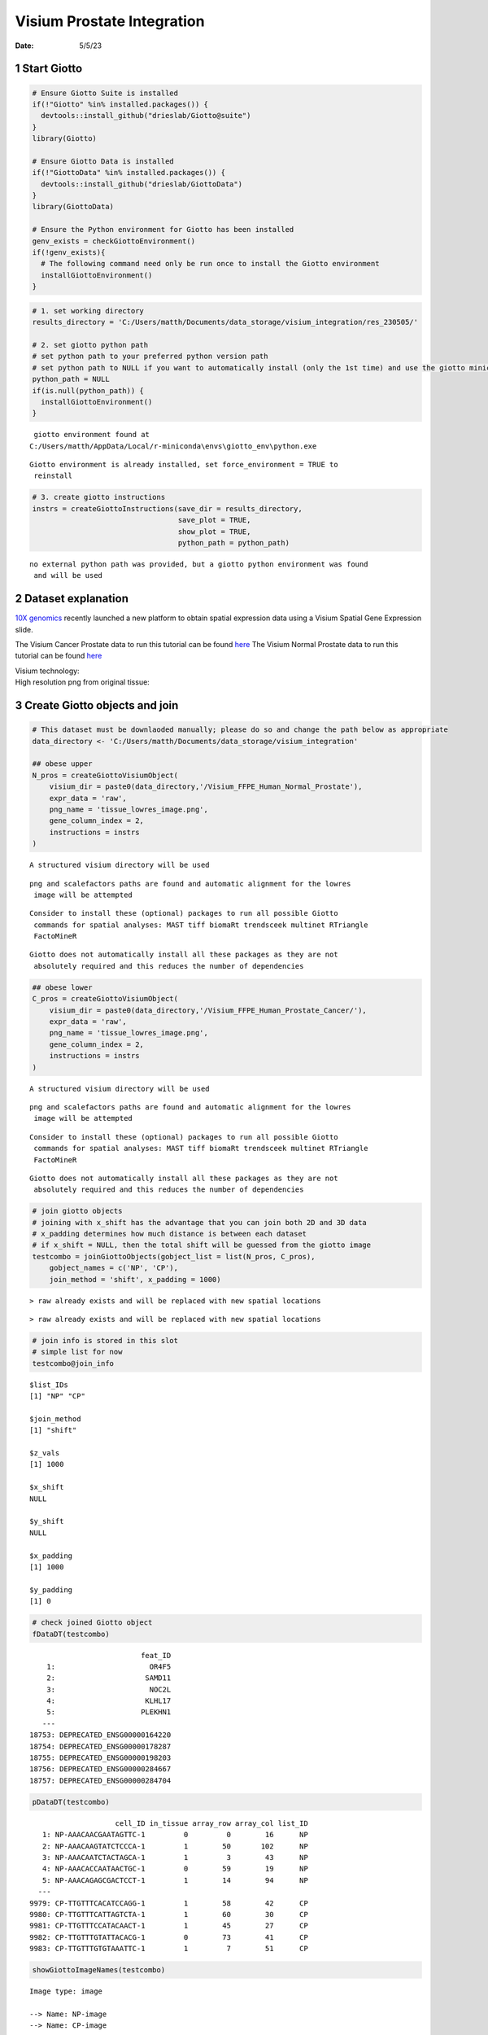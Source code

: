 ===========================
Visium Prostate Integration
===========================

:Date: 5/5/23

1 Start Giotto
==============

.. container:: cell

   .. code:: r

      # Ensure Giotto Suite is installed
      if(!"Giotto" %in% installed.packages()) {
        devtools::install_github("drieslab/Giotto@suite")
      }
      library(Giotto)

      # Ensure Giotto Data is installed
      if(!"GiottoData" %in% installed.packages()) {
        devtools::install_github("drieslab/GiottoData")
      }
      library(GiottoData)

      # Ensure the Python environment for Giotto has been installed
      genv_exists = checkGiottoEnvironment()
      if(!genv_exists){
        # The following command need only be run once to install the Giotto environment
        installGiottoEnvironment()
      }

.. container:: cell

   .. code:: r

      # 1. set working directory
      results_directory = 'C:/Users/matth/Documents/data_storage/visium_integration/res_230505/'

      # 2. set giotto python path
      # set python path to your preferred python version path
      # set python path to NULL if you want to automatically install (only the 1st time) and use the giotto miniconda environment
      python_path = NULL
      if(is.null(python_path)) {
        installGiottoEnvironment()
      }

   .. container:: cell-output cell-output-stderr

      ::


          giotto environment found at 
         C:/Users/matth/AppData/Local/r-miniconda\envs\giotto_env\python.exe

   .. container:: cell-output cell-output-stderr

      ::

         Giotto environment is already installed, set force_environment = TRUE to
          reinstall

   .. code:: r

      # 3. create giotto instructions
      instrs = createGiottoInstructions(save_dir = results_directory,
                                        save_plot = TRUE,
                                        show_plot = TRUE,
                                        python_path = python_path)

   .. container:: cell-output cell-output-stderr

      ::


         no external python path was provided, but a giotto python environment was found
          and will be used

2 Dataset explanation
=====================

`10X genomics <https://www.10xgenomics.com/spatial-transcriptomics/>`__
recently launched a new platform to obtain spatial expression data using
a Visium Spatial Gene Expression slide.

The Visium Cancer Prostate data to run this tutorial can be found
`here <https://www.10xgenomics.com/resources/datasets/human-prostate-cancer-adenocarcinoma-with-invasive-carcinoma-ffpe-1-standard-1-3-0>`__
The Visium Normal Prostate data to run this tutorial can be found
`here <https://www.10xgenomics.com/resources/datasets/normal-human-prostate-ffpe-1-standard-1-3-0>`__

| Visium technology:
| |image1|

| High resolution png from original tissue:
| |image2| |image3|

3 Create Giotto objects and join
================================

.. container:: cell

   .. code:: r

      # This dataset must be downlaoded manually; please do so and change the path below as appropriate
      data_directory <- 'C:/Users/matth/Documents/data_storage/visium_integration'

      ## obese upper
      N_pros = createGiottoVisiumObject(
          visium_dir = paste0(data_directory,'/Visium_FFPE_Human_Normal_Prostate'),
          expr_data = 'raw',
          png_name = 'tissue_lowres_image.png',
          gene_column_index = 2,
          instructions = instrs
      )

   .. container:: cell-output cell-output-stderr

      ::

         A structured visium directory will be used 

   .. container:: cell-output cell-output-stderr

      ::

         png and scalefactors paths are found and automatic alignment for the lowres
          image will be attempted

   .. container:: cell-output cell-output-stderr

      ::

         Consider to install these (optional) packages to run all possible Giotto
          commands for spatial analyses: MAST tiff biomaRt trendsceek multinet RTriangle
          FactoMineR

   .. container:: cell-output cell-output-stderr

      ::

         Giotto does not automatically install all these packages as they are not
          absolutely required and this reduces the number of dependencies

   .. code:: r

      ## obese lower
      C_pros = createGiottoVisiumObject(
          visium_dir = paste0(data_directory,'/Visium_FFPE_Human_Prostate_Cancer/'),
          expr_data = 'raw',
          png_name = 'tissue_lowres_image.png',
          gene_column_index = 2,
          instructions = instrs
      )

   .. container:: cell-output cell-output-stderr

      ::

         A structured visium directory will be used 

   .. container:: cell-output cell-output-stderr

      ::

         png and scalefactors paths are found and automatic alignment for the lowres
          image will be attempted

   .. container:: cell-output cell-output-stderr

      ::

         Consider to install these (optional) packages to run all possible Giotto
          commands for spatial analyses: MAST tiff biomaRt trendsceek multinet RTriangle
          FactoMineR

   .. container:: cell-output cell-output-stderr

      ::

         Giotto does not automatically install all these packages as they are not
          absolutely required and this reduces the number of dependencies

   .. code:: r

      # join giotto objects
      # joining with x_shift has the advantage that you can join both 2D and 3D data
      # x_padding determines how much distance is between each dataset
      # if x_shift = NULL, then the total shift will be guessed from the giotto image
      testcombo = joinGiottoObjects(gobject_list = list(N_pros, C_pros),
          gobject_names = c('NP', 'CP'),
          join_method = 'shift', x_padding = 1000)

   .. container:: cell-output cell-output-stderr

      ::

         > raw already exists and will be replaced with new spatial locations

   .. container:: cell-output cell-output-stderr

      ::

         > raw already exists and will be replaced with new spatial locations

   .. code:: r

      # join info is stored in this slot
      # simple list for now
      testcombo@join_info

   .. container:: cell-output cell-output-stdout

      ::

         $list_IDs
         [1] "NP" "CP"

         $join_method
         [1] "shift"

         $z_vals
         [1] 1000

         $x_shift
         NULL

         $y_shift
         NULL

         $x_padding
         [1] 1000

         $y_padding
         [1] 0

   .. code:: r

      # check joined Giotto object
      fDataDT(testcombo)

   .. container:: cell-output cell-output-stdout

      ::

                                   feat_ID
             1:                      OR4F5
             2:                     SAMD11
             3:                      NOC2L
             4:                     KLHL17
             5:                    PLEKHN1
            ---                           
         18753: DEPRECATED_ENSG00000164220
         18754: DEPRECATED_ENSG00000178287
         18755: DEPRECATED_ENSG00000198203
         18756: DEPRECATED_ENSG00000284667
         18757: DEPRECATED_ENSG00000284704

   .. code:: r

      pDataDT(testcombo)

   .. container:: cell-output cell-output-stdout

      ::

                             cell_ID in_tissue array_row array_col list_ID
            1: NP-AAACAACGAATAGTTC-1         0         0        16      NP
            2: NP-AAACAAGTATCTCCCA-1         1        50       102      NP
            3: NP-AAACAATCTACTAGCA-1         1         3        43      NP
            4: NP-AAACACCAATAACTGC-1         0        59        19      NP
            5: NP-AAACAGAGCGACTCCT-1         1        14        94      NP
           ---                                                            
         9979: CP-TTGTTTCACATCCAGG-1         1        58        42      CP
         9980: CP-TTGTTTCATTAGTCTA-1         1        60        30      CP
         9981: CP-TTGTTTCCATACAACT-1         1        45        27      CP
         9982: CP-TTGTTTGTATTACACG-1         0        73        41      CP
         9983: CP-TTGTTTGTGTAAATTC-1         1         7        51      CP

   .. code:: r

      showGiottoImageNames(testcombo)

   .. container:: cell-output cell-output-stdout

      ::

         Image type: image 

         --> Name: NP-image 
         --> Name: CP-image 

   .. code:: r

      showGiottoSpatLocs(testcombo)

   .. container:: cell-output cell-output-stdout

      ::

         └──Spatial unit "cell"
            └──S4 spatLocsObj "raw" coordinates:   (9983 rows)
                  An object of class spatLocsObj 
                  provenance: cell
                      ------------------------
                     sdimx  sdimy               cell_ID
                  1:  7419  -3686 NP-AAACAACGAATAGTTC-1
                  2: 19873 -16327 NP-AAACAAGTATCTCCCA-1
                  3: 11334  -4450 NP-AAACAATCTACTAGCA-1
                  4:  7829 -18579 NP-AAACACCAATAACTGC-1
                  
                  ranges:
                       sdimx  sdimy
                  [1,]  5066 -23288
                  [2,] 52011  -3682
                  
                  
               

   .. code:: r

      showGiottoExpression(testcombo)

   .. container:: cell-output cell-output-stdout

      ::

         └──Spatial unit "cell"
            └──Feature type "rna"
               └──Expression data "raw" values:
                     An object of class exprObj 
                     for spatial unit: "cell" and feature type: "rna" 
                       Provenance:  cell 
                     
                     contains:
                     18757 x 9983 sparse Matrix of class "dgCMatrix"
                                                         
                     A1BG . . . .  . . . . . . . . ......
                     A1CF . . . .  . . . . . . . . ......
                     A2M  2 8 . . 15 4 2 . . . 2 3 ......
                     
                      ........suppressing 9971 columns and 18751 rows 
                                                          
                     ZYG11B . 1 . . . . . . . . . . ......
                     ZYX    . 1 1 . 5 2 . . . . . 1 ......
                     ZZEF1  . 1 . . 3 . . . . . . . ......
                     
                      First four colnames:
                      NP-AAACAACGAATAGTTC-1
                      NP-AAACAAGTATCTCCCA-1
                      NP-AAACAATCTACTAGCA-1
                      NP-AAACACCAATAACTGC-1 
                  

.. container:: cell

   .. code:: r

      # this plots all the images by list_ID
      spatPlot2D(gobject = testcombo, cell_color = 'in_tissue',
          show_image = T, image_name = c("NP-image", "CP-image"),
          group_by = 'list_ID', point_alpha = 0.5,
          save_param = list(save_name = "1a_plot"))

   .. container:: cell-output-display

      .. image:: Visium_prostate_integration_files/figure-rst/unnamed-chunk-5-1.png

   .. container:: cell-output-display

      .. image:: Visium_prostate_integration_files/figure-rst/unnamed-chunk-5-2.png

.. image:: /images/images_pkgdown/visium_prostate_integration/vignette_sep29_2021/1a_plot.png
   :width: 50.0%

.. container:: cell

   .. code:: r

      # this plots one selected image
      spatPlot2D(gobject = testcombo, cell_color = 'in_tissue',
          show_image = T, image_name = c("NP-image"), point_alpha = 0.3,
          save_param = list(save_name = "1b_plot"))

   .. container:: cell-output-display

      .. image:: Visium_prostate_integration_files/figure-rst/unnamed-chunk-6-1.png

   .. container:: cell-output-display

      .. image:: Visium_prostate_integration_files/figure-rst/unnamed-chunk-6-2.png

.. image:: /images/images_pkgdown/visium_prostate_integration/vignette_sep29_2021/1b_plot.png
   :width: 50.0%

.. container:: cell

   .. code:: r

      # this plots two selected images
      spatPlot2D(gobject = testcombo, cell_color = 'in_tissue',
          show_image = T, image_name = c( "NP-image", "CP-image"),
          point_alpha = 0.3,
          save_param = list(save_name = "1c_plot"))

   .. container:: cell-output-display

      .. image:: Visium_prostate_integration_files/figure-rst/unnamed-chunk-7-1.png

   .. container:: cell-output-display

      .. image:: Visium_prostate_integration_files/figure-rst/unnamed-chunk-7-2.png

.. image:: /images/images_pkgdown/visium_prostate_integration/vignette_sep29_2021/1c_plot.png
   :width: 50.0%

4 Process Giotto Objects
========================

.. container:: cell

   .. code:: r

      # subset on in-tissue spots
      metadata = pDataDT(testcombo)
      in_tissue_barcodes = metadata[in_tissue == 1]$cell_ID
      testcombo = subsetGiotto(testcombo, cell_ids = in_tissue_barcodes)

.. container:: cell

   .. code:: r

      ## filter
      testcombo <- filterGiotto(gobject = testcombo,
          expression_threshold = 1,
          feat_det_in_min_cells = 50,
          min_det_feats_per_cell = 500,
          expression_values = c('raw'),
          verbose = T)

   .. container:: cell-output cell-output-stdout

      ::

         completed 1: preparation 
         completed 2: subset expression data 
         completed 3: subset spatial locations 
         completed 4: subset cell (spatial units) and feature IDs 
         completed 5: subset cell metadata 
         completed 6: subset feature metadata 
         completed 7: subset spatial network(s) 
         completed 8: subsetted dimension reductions 
         completed 9: subsetted nearest network(s) 
         completed 10: subsetted spatial enrichment results 
         number of frames:  25 
         sys parent:  24 
         NULL
         $cell
         $cell$raw
         An object of class spatLocsObj 
         for spatial unit: "cell"
         provenance: cell 
            ------------------------

         preview:
               sdimx  sdimy               cell_ID
            1: 19873 -16327 NP-AAACAAGTATCTCCCA-1
            2: 11334  -4450 NP-AAACAATCTACTAGCA-1
            3: 18728  -7239 NP-AAACAGAGCGACTCCT-1
            4:  6385 -14538 NP-AAACAGCTTTCAGAAG-1
            5: 21761 -15069 NP-AAACCCGAACGAAATC-1
           ---                                   
         6907: 44746 -11665 CP-TTGTTGTGTGTCAAGA-1
         6908: 39658 -18473 CP-TTGTTTCACATCCAGG-1
         6909: 37916 -18975 CP-TTGTTTCATTAGTCTA-1
         6910: 37487 -15188 CP-TTGTTTCCATACAACT-1
         6911: 40983  -5601 CP-TTGTTTGTGTAAATTC-1

         ranges:
              sdimx  sdimy
         [1,]  5081 -23287
         [2,] 52011  -3839





         Feature type:  rna 
         Number of cells removed:  3  out of  6914 
         Number of feats removed:  3591  out of  18757 

   .. code:: r

      ## normalize
      testcombo <- normalizeGiotto(gobject = testcombo, scalefactor = 6000)

   .. container:: cell-output cell-output-stdout

      ::


          first scale feats and then cells 

   .. code:: r

      ## add gene & cell statistics
      testcombo <- addStatistics(gobject = testcombo, expression_values = 'raw')

      fmeta = fDataDT(testcombo)
      testfeats = fmeta[perc_cells > 20 & perc_cells < 50][100:110]$feat_ID

      violinPlot(testcombo, feats = testfeats, cluster_column = 'list_ID', save_param = list(save_name = "2a_plot"))

   .. container:: cell-output-display

      .. image:: Visium_prostate_integration_files/figure-rst/unnamed-chunk-9-1.png

   .. container:: cell-output-display

      .. image:: Visium_prostate_integration_files/figure-rst/unnamed-chunk-9-2.png

   .. code:: r

      plotMetaDataHeatmap(testcombo, selected_feats = testfeats, metadata_cols = 'list_ID', save_param = list(save_name = "2b_plot"))

   .. container:: cell-output-display

      .. image:: Visium_prostate_integration_files/figure-rst/unnamed-chunk-9-3.png

   .. container:: cell-output-display

      .. image:: Visium_prostate_integration_files/figure-rst/unnamed-chunk-9-4.png

|image4| |image5|

.. container:: cell

   .. code:: r

      ## visualize
      spatPlot2D(gobject = testcombo, group_by = 'list_ID', cell_color = 'nr_feats', color_as_factor = F, point_size = 0.75, save_param = list(save_name = "2c_plot"))

   .. container:: cell-output-display

      .. image:: Visium_prostate_integration_files/figure-rst/unnamed-chunk-10-1.png

   .. container:: cell-output-display

      .. image:: Visium_prostate_integration_files/figure-rst/unnamed-chunk-10-2.png

.. image:: /images/images_pkgdown/visium_prostate_integration/vignette_sep29_2021/2c_plot.png
   :width: 50.0%

5 Dimention Reduction
=====================

.. container:: cell

   .. code:: r

      ## PCA ##
      testcombo <- calculateHVF(gobject = testcombo)

   .. container:: cell-output-display

      .. image:: Visium_prostate_integration_files/figure-rst/unnamed-chunk-11-1.png

   .. container:: cell-output cell-output-stdout

      ::

         return_plot = TRUE and return_gobject = TRUE 

                   plot will not be returned to object, but can still be saved with save_plot = TRUE or manually 

   .. code:: r

      testcombo <- runPCA(gobject = testcombo, center = TRUE, scale_unit = TRUE)

   .. container:: cell-output cell-output-stderr

      ::

         "hvf" was found in the feats metadata information and will be used to select
          highly variable features

   .. container:: cell-output cell-output-stdout

      ::

         class of selected matrix:  dgCMatrix 

   .. code:: r

      screePlot(testcombo, ncp = 30, save_param = list(save_name = "3a_screeplot"))

   .. container:: cell-output cell-output-stdout

      ::

         PCA with name:  pca  already exists and will be used for the screeplot 

   .. container:: cell-output-display

      .. image:: Visium_prostate_integration_files/figure-rst/unnamed-chunk-11-2.png

   .. container:: cell-output-display

      .. image:: Visium_prostate_integration_files/figure-rst/unnamed-chunk-11-3.png

.. image:: /images/images_pkgdown/visium_prostate_integration/vignette_sep29_2021/3a_screeplot.png
   :width: 50.0%

6 Clustering
============

6.1 Without Integration
-----------------------

Integration is usually needed for dataset of different conditions to
minimize batch effects. Without integration means without using any
integration methods.

.. container:: cell

   .. code:: r

      ## cluster and run UMAP ##
      # sNN network (default)
      testcombo <- createNearestNetwork(gobject = testcombo,
          dim_reduction_to_use = 'pca', dim_reduction_name = 'pca',
          dimensions_to_use = 1:10, k = 15)

      # Leiden clustering
      testcombo <- doLeidenCluster(gobject = testcombo, resolution = 0.2, n_iterations = 1000)

      # UMAP
      testcombo = runUMAP(testcombo)

      plotUMAP(gobject = testcombo,
          cell_color = 'leiden_clus', show_NN_network = T, point_size = 1.5,
          save_param = list(save_name = "4.1a_plot"))

   .. container:: cell-output-display

      .. image:: Visium_prostate_integration_files/figure-rst/unnamed-chunk-12-1.png

   .. container:: cell-output-display

      .. image:: Visium_prostate_integration_files/figure-rst/unnamed-chunk-12-2.png

.. image:: /images/images_pkgdown/visium_prostate_integration/vignette_sep29_2021/4.1a_plot.png
   :width: 50.0%

.. container:: cell

   .. code:: r

      spatPlot2D(gobject = testcombo, group_by = 'list_ID',
          cell_color = 'leiden_clus',
          point_size = 1.5,
          save_param = list(save_name = "4.1b_plot"))

   .. container:: cell-output-display

      .. image:: Visium_prostate_integration_files/figure-rst/unnamed-chunk-13-1.png

   .. container:: cell-output-display

      .. image:: Visium_prostate_integration_files/figure-rst/unnamed-chunk-13-2.png

.. image:: /images/images_pkgdown/visium_prostate_integration/vignette_sep29_2021/4.1b_plot.png
   :width: 50.0%

.. container:: cell

   .. code:: r

      spatDimPlot2D(gobject = testcombo,
          cell_color = 'leiden_clus',
          save_param = list(save_name = "4.1c_plot"))

   .. container:: cell-output-display

      .. image:: Visium_prostate_integration_files/figure-rst/unnamed-chunk-14-1.png

   .. container:: cell-output-display

      .. image:: Visium_prostate_integration_files/figure-rst/unnamed-chunk-14-2.png

.. image:: /images/images_pkgdown/visium_prostate_integration/vignette_sep29_2021/4.1c_plot.png
   :width: 50.0%

6.2 With Harmony integration
----------------------------

Harmony is a integration algorithm developed by `Korsunsky, I. et
al. <https://www.nature.com/articles/s41592-019-0619-0>`__. It was
designed for integration of single cell data but also work well on
spatial datasets.

.. container:: cell

   .. code:: r

      ## data integration, cluster and run UMAP ##

      # harmony
      #library(devtools)
      #install_github("immunogenomics/harmony")
      library(harmony)

   .. container:: cell-output cell-output-stderr

      ::

         Loading required package: Rcpp

   .. container:: cell-output cell-output-stderr

      ::

         Warning: package 'Rcpp' was built under R version 4.2.3

   .. code:: r

      ## run harmony integration
      testcombo = runGiottoHarmony(testcombo, vars_use = 'list_ID', do_pca = F)

   .. container:: cell-output cell-output-stderr

      ::

         using 'Harmony' to integrate different datasets. If used in published research, please cite: 

           Korsunsky, I., Millard, N., Fan, J. et al.
                               Fast, sensitive and accurate integration of single-cell data with Harmony.
                               Nat Methods 16, 1289-1296 (2019).
                               https://doi.org/10.1038/s41592-019-0619-0 

   .. container:: cell-output cell-output-stderr

      ::

         Harmony 1/10

   .. container:: cell-output cell-output-stderr

      ::

         Harmony 2/10

   .. container:: cell-output cell-output-stderr

      ::

         Harmony 3/10

   .. container:: cell-output cell-output-stderr

      ::

         Harmony 4/10

   .. container:: cell-output cell-output-stderr

      ::

         Harmony converged after 4 iterations

   .. code:: r

      ## sNN network (default)
      testcombo <- createNearestNetwork(gobject = testcombo,
          dim_reduction_to_use = 'harmony', dim_reduction_name = 'harmony', name = 'NN.harmony',
          dimensions_to_use = 1:10, k = 15)

      ## Leiden clustering
      testcombo <- doLeidenCluster(gobject = testcombo,
          network_name = 'NN.harmony', resolution = 0.2, n_iterations = 1000, name = 'leiden_harmony')

      # UMAP dimension reduction
      testcombo = runUMAP(testcombo, dim_reduction_name = 'harmony', dim_reduction_to_use = 'harmony', name = 'umap_harmony')


      plotUMAP(gobject = testcombo,
          dim_reduction_name = 'umap_harmony',
          cell_color = 'leiden_harmony', 
          show_NN_network = F, 
          point_size = 1.5,
          save_param = list(save_name = "4.2a_plot"))

   .. container:: cell-output-display

      .. image:: Visium_prostate_integration_files/figure-rst/unnamed-chunk-15-1.png

   .. container:: cell-output-display

      .. image:: Visium_prostate_integration_files/figure-rst/unnamed-chunk-15-2.png

   .. code:: r

      # If you want to show NN network information, you will need to specify these arguments in the plotUMAP function
      # show_NN_network = T, nn_network_to_use = 'sNN' , network_name = 'NN.harmony'

.. image:: /images/images_pkgdown/visium_prostate_integration/vignette_sep29_2021/4.2a_plot.png
   :width: 50.0%

.. container:: cell

   .. code:: r

      spatPlot2D(gobject = testcombo, group_by = 'list_ID',
          cell_color = 'leiden_harmony',
          point_size = 1.5,
          save_param = list(save_name = "4.2b_plot"))

   .. container:: cell-output-display

      .. image:: Visium_prostate_integration_files/figure-rst/unnamed-chunk-16-1.png

   .. container:: cell-output-display

      .. image:: Visium_prostate_integration_files/figure-rst/unnamed-chunk-16-2.png

.. image:: /images/images_pkgdown/visium_prostate_integration/vignette_sep29_2021/4.2b_plot.png
   :width: 50.0%

.. container:: cell

   .. code:: r

      spatDimPlot2D(gobject = testcombo,
          dim_reduction_to_use = 'umap', dim_reduction_name = 'umap_harmony',
          cell_color = 'leiden_harmony',
          save_param = list(save_name = "4.2c_plot"))

   .. container:: cell-output-display

      .. image:: Visium_prostate_integration_files/figure-rst/unnamed-chunk-17-1.png

   .. container:: cell-output-display

      .. image:: Visium_prostate_integration_files/figure-rst/unnamed-chunk-17-2.png

.. image:: /images/images_pkgdown/visium_prostate_integration/vignette_sep29_2021/4.2c_plot.png
   :width: 50.0%

.. container:: cell

   .. code:: r

      # compare to previous results
      spatPlot2D(gobject = testcombo,
          cell_color = 'leiden_clus', 
          save_param = list(save_name = "4_w_o_integration_plot"))

   .. container:: cell-output-display

      .. image:: Visium_prostate_integration_files/figure-rst/unnamed-chunk-18-1.png

   .. container:: cell-output-display

      .. image:: Visium_prostate_integration_files/figure-rst/unnamed-chunk-18-2.png

   .. code:: r

      spatPlot2D(gobject = testcombo,
          cell_color = 'leiden_harmony',
          save_param = list(save_name = "4_w_integration_plot"))

   .. container:: cell-output-display

      .. image:: Visium_prostate_integration_files/figure-rst/unnamed-chunk-18-3.png

   .. container:: cell-output-display

      .. image:: Visium_prostate_integration_files/figure-rst/unnamed-chunk-18-4.png

|image6| |image7|

7 Cell type annotation
======================

| Visium spatial transcriptomics does not provide single-cell
  resolution, making cell type annotation a harder problem. Giotto
  provides several ways to calculate enrichment of specific cell-type
  signature gene list:
| - PAGE
| - hypergeometric test
| - Rank
| - `DWLS
  Deconvolution <https://genomebiology.biomedcentral.com/articles/10.1186/s13059-021-02362-7>`__

This is also the easiest way to integrate Visium datasets with single
cell data. Example shown here is from `Ma et
al. <https://pubmed.ncbi.nlm.nih.gov/33032611/>`__ from two prostate
cancer patients. The raw dataset can be found
`here <https://www.ncbi.nlm.nih.gov/geo/query/acc.cgi?acc=GSE157703>`__
Giotto_SC is processed variable in the `single cell RNAseq
tutorial <https://giottosuite.com/articles/singlecell_prostate_standard_Sep29_21.html>`__.
You can also get access to the processed files of this dataset using
getSpatialDataset

.. container:: cell

   .. code:: r

      # download data to results directory ####
      # if wget is installed, set method = 'wget'
      # if you run into authentication issues with wget, then add " extra = '--no-check-certificate' "
      getSpatialDataset(dataset = 'scRNA_prostate', directory = data_directory)

   .. container:: cell-output cell-output-stderr

      ::

         Selected dataset links for: scRNA_prostate

   .. container:: cell-output cell-output-stdout

      ::

                   dataset spatial_locs
         1: scRNA_prostate             
                                                                                                                                            expr_matrix
         1: https://github.com/drieslab/spatial-datasets/raw/master/data/2022_scRNAseq_human_prostate/count_matrix/prostate_sc_expression_matrix.csv.gz
                                                                                                                                    metadata
         1: https://github.com/drieslab/spatial-datasets/raw/master/data/2022_scRNAseq_human_prostate/cell_metadata/prostate_sc_metadata.csv

   .. container:: cell-output cell-output-stderr

      ::



         Download expression matrix:

   .. container:: cell-output cell-output-stderr

      ::



         Download spatial locations:

   .. container:: cell-output cell-output-stderr

      ::


         No spatial locations found, skip this step

   .. container:: cell-output cell-output-stderr

      ::



         Download metadata:

   .. code:: r

      sc_expression = paste0(data_directory, "/prostate_sc_expression_matrix.csv.gz")
      sc_metadata = paste0(data_directory, "/prostate_sc_metadata.csv")

      giotto_SC <- createGiottoObject(
        expression = sc_expression,
        instructions = instrs
      )

   .. container:: cell-output cell-output-stderr

      ::

         Consider to install these (optional) packages to run all possible Giotto
          commands for spatial analyses: MAST tiff biomaRt trendsceek multinet RTriangle
          FactoMineR

   .. container:: cell-output cell-output-stderr

      ::

         Giotto does not automatically install all these packages as they are not
          absolutely required and this reduces the number of dependencies

   .. container:: cell-output cell-output-stderr

      ::

         There are non numeric or integer columns for the spatial location input at
          column position(s): 1
          The first non-numeric column will be considered as a cell ID to test for
          consistency with the expression matrix
          Other non numeric columns will be removed

   .. code:: r

      giotto_SC <- addCellMetadata(giotto_SC, 
                                   new_metadata = data.table::fread(sc_metadata))

      giotto_SC<- normalizeGiotto(giotto_SC)

   .. container:: cell-output cell-output-stdout

      ::


          first scale feats and then cells 

7.1 PAGE enrichment
-------------------

.. container:: cell

   .. code:: r

      # Create PAGE matrix
      # PAGE matrix should be a binary matrix with each row represent a gene marker and each column represent a cell type
      # markers_scran is generated from single cell analysis ()
      markers_scran = findMarkers_one_vs_all(gobject=giotto_SC, 
                                             method="scran",
                                             expression_values="normalized", 
                                             cluster_column='prostate_labels',
                                             min_feats=3)

   .. container:: cell-output cell-output-stderr

      ::

         using 'Scran' to detect marker feats. If used in published research, please cite:
           Lun ATL, McCarthy DJ, Marioni JC (2016).
           'A step-by-step workflow for low-level analysis of single-cell RNA-seq data with Bioconductor.'
           F1000Res., 5, 2122. doi: 10.12688/f1000research.9501.2. 

   .. container:: cell-output cell-output-stdout

      ::


          start with cluster  Endothelial cells 

          start with cluster  Epithelial_basal 

          start with cluster  Epithelial_luminal 

          start with cluster  Fibroblasts 

          start with cluster  Macrophage & B cells 

          start with cluster  Mast cells 

          start with cluster  Mesenchymal cells 

          start with cluster  Neural Progenitor cells 

          start with cluster  Smooth muscle cells 

          start with cluster  T cells 

   .. code:: r

      top_markers <- markers_scran[, head(.SD, 10), by="cluster"]
      celltypes<-levels(factor(markers_scran$cluster))
      sign_list<-list()

      for (i in 1:length(celltypes)){
        sign_list[[i]]<-top_markers[which(top_markers$cluster == celltypes[i]),]$feats
      }

      PAGE_matrix = makeSignMatrixPAGE(sign_names = celltypes,
                                       sign_list = sign_list)

.. container:: cell

   .. code:: r

      testcombo = runPAGEEnrich(gobject = testcombo,
                                sign_matrix = PAGE_matrix,
                                min_overlap_genes = 2)

      cell_types_subset = colnames(PAGE_matrix)

      # Plot PAGE enrichment result
      spatCellPlot(gobject = testcombo,
                   spat_enr_names = 'PAGE',
                   cell_annotation_values = cell_types_subset[1:4],
                   cow_n_col = 2,coord_fix_ratio = NULL, point_size = 1.25,
                   save_param = list(save_name = "5a_PAGE_plot"))

   .. container:: cell-output-display

      .. image:: Visium_prostate_integration_files/figure-rst/unnamed-chunk-21-1.png

   .. container:: cell-output-display

      .. image:: Visium_prostate_integration_files/figure-rst/unnamed-chunk-21-2.png

.. image:: /images/images_pkgdown/visium_prostate_integration/vignette_sep29_2021/5a_PAGE_plot.png
   :width: 50.0%

7.2 Hypergeometric test
-----------------------

.. container:: cell

   .. code:: r

      testcombo = runHyperGeometricEnrich(gobject = testcombo,
                                          expression_values = "normalized",
                                          sign_matrix = PAGE_matrix)
      cell_types_subset = colnames(PAGE_matrix)
      spatCellPlot(gobject = testcombo, 
                   spat_enr_names = 'hypergeometric',
                   cell_annotation_values = cell_types_subset[1:4],
                   cow_n_col = 2,coord_fix_ratio = NULL, point_size = 1.75,
                   save_param = list(save_name = "5b_HyperGeometric_plot"))

   .. container:: cell-output-display

      .. image:: Visium_prostate_integration_files/figure-rst/unnamed-chunk-22-1.png

   .. container:: cell-output-display

      .. image:: Visium_prostate_integration_files/figure-rst/unnamed-chunk-22-2.png

.. image:: /images/images_pkgdown/visium_prostate_integration/vignette_sep29_2021/5b_HyperGeometric_plot.png
   :width: 50.0%

7.3 Rank Enrichment
-------------------

.. container:: cell

   .. code:: r

      # Create rank matrix, not that rank matrix is different from PAGE
      # A count matrix and a vector for all cell labels will be needed
      sc_expression_norm = getExpression(giotto_SC,
                                        values = "normalized",
                                        output = "matrix")

      prostate_feats = pDataDT(giotto_SC)$prostate_label

      rank_matrix = makeSignMatrixRank(sc_matrix = sc_expression_norm,
                                       sc_cluster_ids = prostate_feats)
      colnames(rank_matrix)<-levels(factor(prostate_feats))
      testcombo = runRankEnrich(gobject = testcombo, sign_matrix = rank_matrix,expression_values = "normalized")

      # Plot Rank enrichment result
      spatCellPlot2D(gobject = testcombo,
                     spat_enr_names = 'rank',
                     cell_annotation_values = cell_types_subset[1:4],
                     cow_n_col = 2,coord_fix_ratio = NULL, point_size = 1,
                     save_param = list(save_name = "5c_Rank_plot"))

   .. container:: cell-output-display

      .. image:: Visium_prostate_integration_files/figure-rst/unnamed-chunk-23-1.png

   .. container:: cell-output-display

      .. image:: Visium_prostate_integration_files/figure-rst/unnamed-chunk-23-2.png

.. image:: /images/images_pkgdown/visium_prostate_integration/vignette_sep29_2021/5c_Rank_plot.png
   :width: 50.0%

7.4 DWLS Deconvolution
----------------------

.. container:: cell

   .. code:: r

      # Create DWLS matrix, not that DWLS matrix is different from PAGE and rank
      # A count matrix a vector for a list of gene signatures and a vector for all cell labels will be needed
      DWLS_matrix<-makeSignMatrixDWLSfromMatrix(matrix = sc_expression_norm,
                                                cell_type = prostate_feats,
                                                sign_gene = top_markers$feats)
      testcombo = runDWLSDeconv(gobject = testcombo, sign_matrix = DWLS_matrix)


      # Plot DWLS deconvolution result
      spatCellPlot2D(gobject = testcombo,
                     spat_enr_names = 'DWLS',
                     cell_annotation_values = levels(factor(prostate_feats))[1:4],
                     cow_n_col = 2,coord_fix_ratio = NULL, point_size = 1,
                     save_param = list(save_name = "5d_DWLS_plot"))

   .. container:: cell-output-display

      .. image:: Visium_prostate_integration_files/figure-rst/unnamed-chunk-24-1.png

   .. container:: cell-output-display

      .. image:: Visium_prostate_integration_files/figure-rst/unnamed-chunk-24-2.png

.. image:: /images/images_pkgdown/visium_prostate_integration/vignette_sep29_2021/5d_DWLS_plot.png
   :width: 50.0%

8 Session Info
==============

.. container:: cell

   .. code:: r

      sessionInfo()

   .. container:: cell-output cell-output-stdout

      ::

         R version 4.2.2 (2022-10-31 ucrt)
         Platform: x86_64-w64-mingw32/x64 (64-bit)
         Running under: Windows 10 x64 (build 22621)

         Matrix products: default

         locale:
         [1] LC_COLLATE=English_United States.utf8 
         [2] LC_CTYPE=English_United States.utf8   
         [3] LC_MONETARY=English_United States.utf8
         [4] LC_NUMERIC=C                          
         [5] LC_TIME=English_United States.utf8    

         attached base packages:
         [1] stats     graphics  grDevices utils     datasets  methods   base     

         other attached packages:
         [1] harmony_0.1.1    Rcpp_1.0.10      GiottoData_0.2.1 Giotto_3.3.0    
         [5] testthat_3.1.5  

         loaded via a namespace (and not attached):
           [1] systemfonts_1.0.4           plyr_1.8.8                 
           [3] igraph_1.4.1                lazyeval_0.2.2             
           [5] sp_1.6-0                    BiocParallel_1.32.6        
           [7] listenv_0.9.0               usethis_2.1.6              
           [9] GenomeInfoDb_1.34.6         ggplot2_3.4.2              
          [11] digest_0.6.30               htmltools_0.5.4            
          [13] magick_2.7.4                fansi_1.0.4                
          [15] magrittr_2.0.3              memoise_2.0.1              
          [17] ScaledMatrix_1.6.0          cluster_2.1.4              
          [19] limma_3.54.2                remotes_2.4.2              
          [21] globals_0.16.2              matrixStats_0.63.0         
          [23] R.utils_2.12.2              prettyunits_1.1.1          
          [25] colorspace_2.1-0            rappdirs_0.3.3             
          [27] ggrepel_0.9.2               textshaping_0.3.6          
          [29] xfun_0.38                   dplyr_1.1.1                
          [31] callr_3.7.3                 crayon_1.5.2               
          [33] RCurl_1.98-1.9              jsonlite_1.8.3             
          [35] progressr_0.13.0            glue_1.6.2                 
          [37] gtable_0.3.3                zlibbioc_1.44.0            
          [39] XVector_0.38.0              DelayedArray_0.24.0        
          [41] pkgbuild_1.4.0              BiocSingular_1.14.0        
          [43] RcppZiggurat_0.1.6          future.apply_1.10.0        
          [45] SingleCellExperiment_1.20.0 BiocGenerics_0.44.0        
          [47] scales_1.2.1                edgeR_3.40.1               
          [49] miniUI_0.1.1.1              viridisLite_0.4.2          
          [51] xtable_1.8-4                dqrng_0.3.0                
          [53] reticulate_1.26             rsvd_1.0.5                 
          [55] stats4_4.2.2                profvis_0.3.7              
          [57] metapod_1.6.0               htmlwidgets_1.6.2          
          [59] httr_1.4.5                  RColorBrewer_1.1-3         
          [61] ellipsis_0.3.2              scuttle_1.8.3              
          [63] urlchecker_1.0.1            pkgconfig_2.0.3            
          [65] R.methodsS3_1.8.2           farver_2.1.1               
          [67] uwot_0.1.14                 deldir_1.0-6               
          [69] locfit_1.5-9.7              utf8_1.2.3                 
          [71] here_1.0.1                  tidyselect_1.2.0           
          [73] labeling_0.4.2              rlang_1.1.0                
          [75] reshape2_1.4.4              later_1.3.0                
          [77] munsell_0.5.0               tools_4.2.2                
          [79] cachem_1.0.6                cli_3.4.1                  
          [81] dbscan_1.1-11               generics_0.1.3             
          [83] devtools_2.4.5              evaluate_0.20              
          [85] stringr_1.5.0               fastmap_1.1.0              
          [87] yaml_2.3.7                  ragg_1.2.4                 
          [89] processx_3.8.0              knitr_1.42                 
          [91] fs_1.5.2                    purrr_1.0.1                
          [93] future_1.32.0               sparseMatrixStats_1.10.0   
          [95] mime_0.12                   scran_1.26.1               
          [97] R.oo_1.25.0                 brio_1.1.3                 
          [99] compiler_4.2.2              rstudioapi_0.14            
         [101] plotly_4.10.1               png_0.1-7                  
         [103] statmod_1.4.37              tibble_3.2.1               
         [105] stringi_1.7.8               ps_1.7.2                   
         [107] desc_1.4.2                  bluster_1.8.0              
         [109] lattice_0.20-45             Matrix_1.5-1               
         [111] vctrs_0.6.1                 pillar_1.9.0               
         [113] lifecycle_1.0.3             BiocNeighbors_1.16.0       
         [115] RcppAnnoy_0.0.20            data.table_1.14.6          
         [117] cowplot_1.1.1               bitops_1.0-7               
         [119] irlba_2.3.5.1               httpuv_1.6.6               
         [121] GenomicRanges_1.50.2        R6_2.5.1                   
         [123] promises_1.2.0.1            IRanges_2.32.0             
         [125] parallelly_1.35.0           sessioninfo_1.2.2          
         [127] codetools_0.2-18            pkgload_1.3.2              
         [129] SummarizedExperiment_1.28.0 rprojroot_2.0.3            
         [131] withr_2.5.0                 S4Vectors_0.36.2           
         [133] GenomeInfoDbData_1.2.9      parallel_4.2.2             
         [135] terra_1.7-18                quadprog_1.5-8             
         [137] grid_4.2.2                  beachmat_2.14.0            
         [139] tidyr_1.3.0                 Rfast_2.0.6                
         [141] DelayedMatrixStats_1.20.0   rmarkdown_2.21             
         [143] MatrixGenerics_1.10.0       Rtsne_0.16                 
         [145] Biobase_2.58.0              shiny_1.7.4                

.. |image1| image:: /images/images_pkgdown/general_figs/visium_technology.png
   :width: 50.0%
.. |image2| image:: /images/images_pkgdown/general_figs/Visium_FFPE_Human_Normal_Prostate_image.png
   :width: 50.0%
.. |image3| image:: /images/images_pkgdown/general_figs/Visium_FFPE_Human_Prostate_Cancer_image.png
   :width: 50.0%
.. |image4| image:: /images/images_pkgdown/visium_prostate_integration/vignette_sep29_2021/2a_plot.png
   :width: 50.0%
.. |image5| image:: /images/images_pkgdown/visium_prostate_integration/vignette_sep29_2021/2b_plot.png
   :width: 50.0%
.. |image6| image:: /images/images_pkgdown/visium_prostate_integration/vignette_sep29_2021/4_w_o_integration_plot.png
   :width: 50.0%
.. |image7| image:: /images/images_pkgdown/visium_prostate_integration/vignette_sep29_2021/4_w_integration_plot.png
   :width: 50.0%
